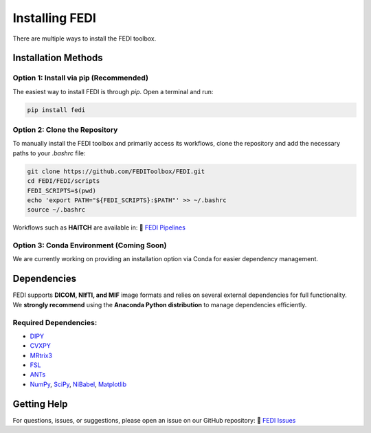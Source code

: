 Installing FEDI
===============

There are multiple ways to install the FEDI toolbox.

Installation Methods
--------------------

**Option 1: Install via pip (Recommended)**
^^^^^^^^^^^^^^^^^^^^^^^^^^^^^^^^^^^^^^^^^^

The easiest way to install FEDI is through `pip`. Open a terminal and run:

.. code-block:: bash

   pip install fedi

**Option 2: Clone the Repository**
^^^^^^^^^^^^^^^^^^^^^^^^^^^^^^^^^^

To manually install the FEDI toolbox and primarily access its workflows, clone the repository and add the necessary paths to your `.bashrc` file:

.. code-block:: bash

   git clone https://github.com/FEDIToolbox/FEDI.git
   cd FEDI/FEDI/scripts
   FEDI_SCRIPTS=$(pwd)
   echo 'export PATH="${FEDI_SCRIPTS}:$PATH"' >> ~/.bashrc
   source ~/.bashrc

Workflows such as **HAITCH** are available in:  
🔗 `FEDI Pipelines <https://github.com/FEDIToolbox/FEDI/tree/main/FEDI/pipelines>`__

**Option 3: Conda Environment (Coming Soon)**
^^^^^^^^^^^^^^^^^^^^^^^^^^^^^^^^^^^^^^^^^^^^

We are currently working on providing an installation option via Conda for easier dependency management.

Dependencies
------------

FEDI supports **DICOM, NIfTI, and MIF** image formats and relies on several external dependencies for full functionality.  
We **strongly recommend** using the **Anaconda Python distribution** to manage dependencies efficiently.

**Required Dependencies:**
^^^^^^^^^^^^^^^^^^^^^^^^^^

- `DIPY <https://dipy.org/>`__
- `CVXPY <http://www.cvxpy.org/>`__
- `MRtrix3 <https://www.mrtrix.org/>`__
- `FSL <https://fsl.fmrib.ox.ac.uk/fsl/fslwiki/FslInstallation>`__
- `ANTs <https://github.com/ANTsX/ANTs>`__
- `NumPy <https://numpy.org/>`__, `SciPy <https://scipy.org/>`__, `NiBabel <https://nipy.org/nibabel/>`__, `Matplotlib <https://matplotlib.org/>`__

Getting Help
------------

For questions, issues, or suggestions, please open an issue on our GitHub repository:  
🔗 `FEDI Issues <https://github.com/FEDIToolbox/FEDI/issues>`__

